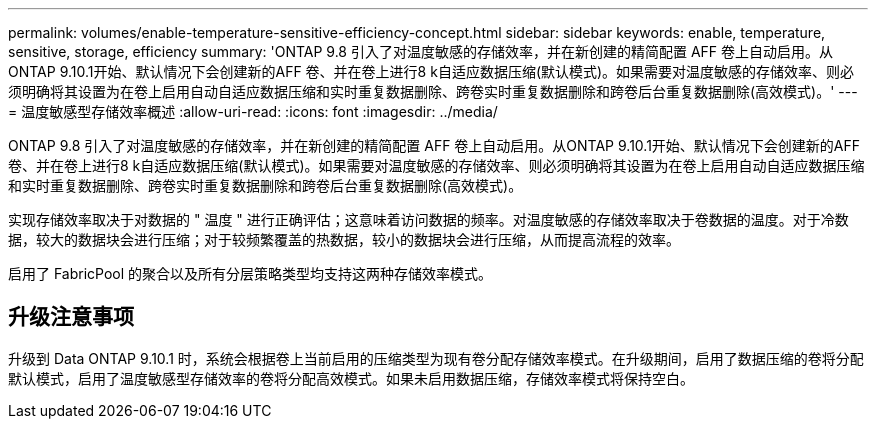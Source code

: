 ---
permalink: volumes/enable-temperature-sensitive-efficiency-concept.html 
sidebar: sidebar 
keywords: enable, temperature, sensitive, storage, efficiency 
summary: 'ONTAP 9.8 引入了对温度敏感的存储效率，并在新创建的精简配置 AFF 卷上自动启用。从ONTAP 9.10.1开始、默认情况下会创建新的AFF 卷、并在卷上进行8 k自适应数据压缩(默认模式)。如果需要对温度敏感的存储效率、则必须明确将其设置为在卷上启用自动自适应数据压缩和实时重复数据删除、跨卷实时重复数据删除和跨卷后台重复数据删除(高效模式)。' 
---
= 温度敏感型存储效率概述
:allow-uri-read: 
:icons: font
:imagesdir: ../media/


[role="lead"]
ONTAP 9.8 引入了对温度敏感的存储效率，并在新创建的精简配置 AFF 卷上自动启用。从ONTAP 9.10.1开始、默认情况下会创建新的AFF 卷、并在卷上进行8 k自适应数据压缩(默认模式)。如果需要对温度敏感的存储效率、则必须明确将其设置为在卷上启用自动自适应数据压缩和实时重复数据删除、跨卷实时重复数据删除和跨卷后台重复数据删除(高效模式)。

实现存储效率取决于对数据的 " 温度 " 进行正确评估；这意味着访问数据的频率。对温度敏感的存储效率取决于卷数据的温度。对于冷数据，较大的数据块会进行压缩；对于较频繁覆盖的热数据，较小的数据块会进行压缩，从而提高流程的效率。

启用了 FabricPool 的聚合以及所有分层策略类型均支持这两种存储效率模式。



== 升级注意事项

升级到 Data ONTAP 9.10.1 时，系统会根据卷上当前启用的压缩类型为现有卷分配存储效率模式。在升级期间，启用了数据压缩的卷将分配默认模式，启用了温度敏感型存储效率的卷将分配高效模式。如果未启用数据压缩，存储效率模式将保持空白。
